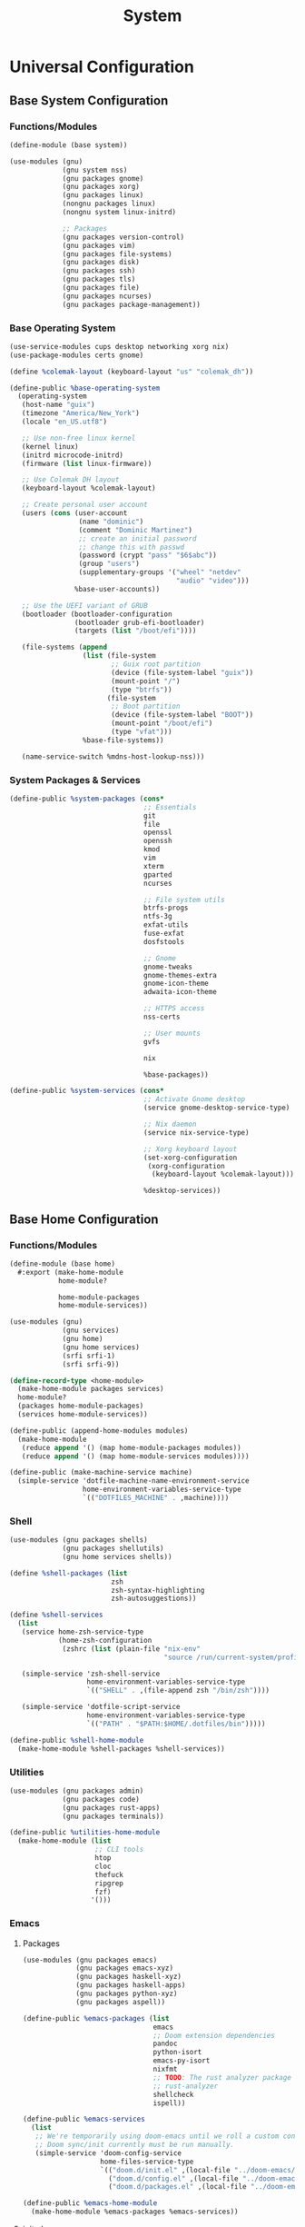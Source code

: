 #+TITLE: System

* Universal Configuration
** Base System Configuration
:PROPERTIES:
:header-args: :tangle base/system.scm
:END:
*** Functions/Modules
#+begin_src scheme
(define-module (base system))

(use-modules (gnu)
             (gnu system nss)
             (gnu packages gnome)
             (gnu packages xorg)
             (gnu packages linux)
             (nongnu packages linux)
             (nongnu system linux-initrd)

             ;; Packages
             (gnu packages version-control)
             (gnu packages vim)
             (gnu packages file-systems)
             (gnu packages disk)
             (gnu packages ssh)
             (gnu packages tls)
             (gnu packages file)
             (gnu packages ncurses)
             (gnu packages package-management))
#+end_src
*** Base Operating System
#+begin_src scheme
(use-service-modules cups desktop networking xorg nix)
(use-package-modules certs gnome)

(define %colemak-layout (keyboard-layout "us" "colemak_dh"))

(define-public %base-operating-system
  (operating-system
   (host-name "guix")
   (timezone "America/New_York")
   (locale "en_US.utf8")

   ;; Use non-free linux kernel
   (kernel linux)
   (initrd microcode-initrd)
   (firmware (list linux-firmware))

   ;; Use Colemak DH layout
   (keyboard-layout %colemak-layout)

   ;; Create personal user account
   (users (cons (user-account
                 (name "dominic")
                 (comment "Dominic Martinez")
                 ;; create an initial password
                 ;; change this with passwd
                 (password (crypt "pass" "$6$abc"))
                 (group "users")
                 (supplementary-groups '("wheel" "netdev"
                                         "audio" "video")))
                %base-user-accounts))

   ;; Use the UEFI variant of GRUB
   (bootloader (bootloader-configuration
                (bootloader grub-efi-bootloader)
                (targets (list "/boot/efi"))))

   (file-systems (append
                  (list (file-system
                         ;; Guix root partition
                         (device (file-system-label "guix"))
                         (mount-point "/")
                         (type "btrfs"))
                        (file-system
                         ;; Boot partition
                         (device (file-system-label "BOOT"))
                         (mount-point "/boot/efi")
                         (type "vfat")))
                  %base-file-systems))

   (name-service-switch %mdns-host-lookup-nss)))
#+end_src
*** System Packages & Services
#+begin_src scheme
(define-public %system-packages (cons*
                                 ;; Essentials
                                 git
                                 file
                                 openssl
                                 openssh
                                 kmod
                                 vim
                                 xterm
                                 gparted
                                 ncurses

                                 ;; File system utils
                                 btrfs-progs
                                 ntfs-3g
                                 exfat-utils
                                 fuse-exfat
                                 dosfstools

                                 ;; Gnome
                                 gnome-tweaks
                                 gnome-themes-extra
                                 gnome-icon-theme
                                 adwaita-icon-theme

                                 ;; HTTPS access
                                 nss-certs

                                 ;; User mounts
                                 gvfs

                                 nix

                                 %base-packages))

(define-public %system-services (cons*
                                 ;; Activate Gnome desktop
                                 (service gnome-desktop-service-type)

                                 ;; Nix daemon
                                 (service nix-service-type)

                                 ;; Xorg keyboard layout
                                 (set-xorg-configuration
                                  (xorg-configuration
                                   (keyboard-layout %colemak-layout)))

                                 %desktop-services))
#+end_src
** Base Home Configuration
:PROPERTIES:
:header-args: :tangle base/home.scm
:END:
*** Functions/Modules
#+begin_src scheme
(define-module (base home)
  #:export (make-home-module
            home-module?

            home-module-packages
            home-module-services))

(use-modules (gnu)
             (gnu services)
             (gnu home)
             (gnu home services)
             (srfi srfi-1)
             (srfi srfi-9))

(define-record-type <home-module>
  (make-home-module packages services)
  home-module?
  (packages home-module-packages)
  (services home-module-services))

(define-public (append-home-modules modules)
  (make-home-module
   (reduce append '() (map home-module-packages modules))
   (reduce append '() (map home-module-services modules))))

(define-public (make-machine-service machine)
  (simple-service 'dotfile-machine-name-environment-service
                  home-environment-variables-service-type
                  `(("DOTFILES_MACHINE" . ,machine))))
#+end_src
*** Shell
#+begin_src scheme
(use-modules (gnu packages shells)
             (gnu packages shellutils)
             (gnu home services shells))

(define %shell-packages (list
                         zsh
                         zsh-syntax-highlighting
                         zsh-autosuggestions))

(define %shell-services
  (list
   (service home-zsh-service-type
            (home-zsh-configuration
             (zshrc (list (plain-file "nix-env"
                                      "source /run/current-system/profile/etc/profile.d/nix.sh")))))

   (simple-service 'zsh-shell-service
                   home-environment-variables-service-type
                   `(("SHELL" . ,(file-append zsh "/bin/zsh"))))

   (simple-service 'dotfile-script-service
                   home-environment-variables-service-type
                   `(("PATH" . "$PATH:$HOME/.dotfiles/bin")))))

(define-public %shell-home-module
  (make-home-module %shell-packages %shell-services))
#+end_src
*** Utilities
#+begin_src scheme
(use-modules (gnu packages admin)
             (gnu packages code)
             (gnu packages rust-apps)
             (gnu packages terminals))

(define-public %utilities-home-module
  (make-home-module (list
                     ;; CLI tools
                     htop
                     cloc
                     thefuck
                     ripgrep
                     fzf)
                    '()))
#+end_src
*** Emacs
**** Packages
#+begin_src scheme
(use-modules (gnu packages emacs)
             (gnu packages emacs-xyz)
             (gnu packages haskell-xyz)
             (gnu packages haskell-apps)
             (gnu packages python-xyz)
             (gnu packages aspell))

(define-public %emacs-packages (list
                                emacs
                                ;; Doom extension dependencies
                                pandoc
                                python-isort
                                emacs-py-isort
                                nixfmt
                                ;; TODO: The rust analyzer package is broken as of 2021-12-25
                                ;; rust-analyzer
                                shellcheck
                                ispell))

(define-public %emacs-services
  (list
   ;; We're temporarily using doom-emacs until we roll a custom config.
   ;; Doom sync/init currently must be run manually.
   (simple-service 'doom-config-service
                   home-files-service-type
                   `(("doom.d/init.el" ,(local-file "../doom-emacs/init.el"))
                     ("doom.d/config.el" ,(local-file "../doom-emacs/config.el"))
                     ("doom.d/packages.el" ,(local-file "../doom-emacs/packages.el"))))))

(define-public %emacs-home-module
  (make-home-module %emacs-packages %emacs-services))
#+end_src
**** init.el
#+begin_src scheme :tangle doom-emacs/init.el
;;; init.el -*- lexical-binding: t; -*-

;; This file controls what Doom modules are enabled and what order they load
;; in. Remember to run 'doom sync' after modifying it!

;; NOTE Press 'SPC h d h' (or 'C-h d h' for non-vim users) to access Doom's
;;      documentation. There you'll find a "Module Index" link where you'll find
;;      a comprehensive list of Doom's modules and what flags they support.

;; NOTE Move your cursor over a module's name (or its flags) and press 'K' (or
;;      'C-c c k' for non-vim users) to view its documentation. This works on
;;      flags as well (those symbols that start with a plus).
;;
;;      Alternatively, press 'gd' (or 'C-c c d') on a module to browse its
;;      directory (for easy access to its source code).

(doom! :input
       ;;chinese
       ;;japanese
       ;;layout            ; auie,ctsrnm is the superior home row

       :completion
       company           ; the ultimate code completion backend
       ;;helm              ; the *other* search engine for love and life
       ;;ido               ; the other *other* search engine...
       ;;ivy               ; a search engine for love and life
       vertico           ; the search engine of the future

       :ui
       ;;deft              ; notational velocity for Emacs
       doom              ; what makes DOOM look the way it does
       doom-dashboard    ; a nifty splash screen for Emacs
       doom-quit         ; DOOM quit-message prompts when you quit Emacs
       ;;(emoji +unicode)  ; 🙂
       hl-todo           ; highlight TODO/FIXME/NOTE/DEPRECATED/HACK/REVIEW
       ;;hydra
       ;;indent-guides     ; highlighted indent columns
       ligatures         ; ligatures and symbols to make your code pretty again
       ;;minimap           ; show a map of the code on the side
       modeline          ; snazzy, Atom-inspired modeline, plus API
       ;;nav-flash         ; blink cursor line after big motions
       ;;neotree           ; a project drawer, like NERDTree for vim
       ophints           ; highlight the region an operation acts on
       (popup +defaults)   ; tame sudden yet inevitable temporary windows
       tabs              ; a tab bar for Emacs
       treemacs          ; a project drawer, like neotree but cooler
       ;;unicode           ; extended unicode support for various languages
       vc-gutter         ; vcs diff in the fringe
       vi-tilde-fringe   ; fringe tildes to mark beyond EOB
       ;;window-select     ; visually switch windows
       workspaces        ; tab emulation, persistence & separate workspaces
       ;;zen               ; distraction-free coding or writing

       :editor
       (evil +everywhere); come to the dark side, we have cookies
       file-templates    ; auto-snippets for empty files
       fold              ; (nigh) universal code folding
       (format +onsave)  ; automated prettiness
       ;;god               ; run Emacs commands without modifier keys
       ;;lispy             ; vim for lisp, for people who don't like vim
       ;;multiple-cursors  ; editing in many places at once
       ;;objed             ; text object editing for the innocent
       ;;parinfer          ; turn lisp into python, sort of
       ;;rotate-text       ; cycle region at point between text candidates
       snippets          ; my elves. They type so I don't have to
       ;;word-wrap         ; soft wrapping with language-aware indent

       :emacs
       dired             ; making dired pretty [functional]
       electric          ; smarter, keyword-based electric-indent
       ;;ibuffer         ; interactive buffer management
       undo              ; persistent, smarter undo for your inevitable mistakes
       vc                ; version-control and Emacs, sitting in a tree

       :term
       eshell            ; the elisp shell that works everywhere
       ;;shell             ; simple shell REPL for Emacs
       term              ; basic terminal emulator for Emacs
       ;;vterm             ; the best terminal emulation in Emacs

       :checkers
       syntax              ; tasing you for every semicolon you forget
       (spell +flyspell) ; tasing you for misspelling mispelling
       grammar           ; tasing grammar mistake every you make

       :tools
       ;;ansible
       ;;debugger          ; FIXME stepping through code, to help you add bugs
       ;;direnv
       ;;docker
       ;;editorconfig      ; let someone else argue about tabs vs spaces
       ;;ein               ; tame Jupyter notebooks with emacs
       (eval +overlay)     ; run code, run (also, repls)
       ;;gist              ; interacting with github gists
       lookup              ; navigate your code and its documentation
       lsp               ; M-x vscode
       magit             ; a git porcelain for Emacs
       ;;make              ; run make tasks from Emacs
       ;;pass              ; password manager for nerds
       pdf               ; pdf enhancements
       ;;prodigy           ; FIXME managing external services & code builders
       ;;rgb               ; creating color strings
       ;;taskrunner        ; taskrunner for all your projects
       ;;terraform         ; infrastructure as code
       ;;tmux              ; an API for interacting with tmux
       ;;upload            ; map local to remote projects via ssh/ftp

       :os
       (:if IS-MAC macos)  ; improve compatibility with macOS
       ;;tty               ; improve the terminal Emacs experience

       :lang
       ;;agda              ; types of types of types of types...
       ;;beancount         ; mind the GAAP
       (cc +lsp)                ; C > C++ == 1
       ;;clojure           ; java with a lisp
       ;;common-lisp       ; if you've seen one lisp, you've seen them all
       ;;coq               ; proofs-as-programs
       ;;crystal           ; ruby at the speed of c
       ;;csharp            ; unity, .NET, and mono shenanigans
       ;;data              ; config/data formats
       ;;(dart +flutter)   ; paint ui and not much else
       ;;dhall
       ;;elixir            ; erlang done right
       ;;elm               ; care for a cup of TEA?
       emacs-lisp        ; drown in parentheses
       ;;erlang            ; an elegant language for a more civilized age
       ;;ess               ; emacs speaks statistics
       ;;factor
       ;;faust             ; dsp, but you get to keep your soul
       ;;fsharp            ; ML stands for Microsoft's Language
       ;;fstar             ; (dependent) types and (monadic) effects and Z3
       ;;gdscript          ; the language you waited for
       ;;(go +lsp)         ; the hipster dialect
       (haskell +lsp)    ; a language that's lazier than I am
       ;;hy                ; readability of scheme w/ speed of python
       ;;idris             ; a language you can depend on
       ;;json              ; At least it ain't XML
       ;;(java +meghanada) ; the poster child for carpal tunnel syndrome
       javascript        ; all(hope(abandon(ye(who(enter(here))))))
       ;;julia             ; a better, faster MATLAB
       ;;kotlin            ; a better, slicker Java(Script)
       latex             ; writing papers in Emacs has never been so fun
       ;;lean              ; for folks with too much to prove
       ;;ledger            ; be audit you can be
       ;;lua               ; one-based indices? one-based indices
       markdown          ; writing docs for people to ignore
       ;;nim               ; python + lisp at the speed of c
       ;;nix               ; I hereby declare "nix geht mehr!"
       ;;ocaml             ; an objective camel
       org               ; organize your plain life in plain text
       ;;php               ; perl's insecure younger brother
       ;;plantuml          ; diagrams for confusing people more
       ;;purescript        ; javascript, but functional
       (python +lsp)            ; beautiful is better than ugly
       ;;qt                ; the 'cutest' gui framework ever
       racket            ; a DSL for DSLs
       ;;raku              ; the artist formerly known as perl6
       ;;rest              ; Emacs as a REST client
       ;;rst               ; ReST in peace
       ;;(ruby +rails)     ; 1.step {|i| p "Ruby is #{i.even? ? 'love' : 'life'}"}
       (rust +lsp)              ; Fe2O3.unwrap().unwrap().unwrap().unwrap()
       ;;scala             ; java, but good
       (scheme +guile)   ; a fully conniving family of lisps
       sh                ; she sells {ba,z,fi}sh shells on the C xor
       ;;sml
       ;;solidity          ; do you need a blockchain? No.
       ;;swift             ; who asked for emoji variables?
       ;;terra             ; Earth and Moon in alignment for performance.
       web               ; the tubes
       yaml              ; JSON, but readable
       ;;zig               ; C, but simpler

       :email
       ;;(mu4e +org +gmail)
       ;;notmuch
       ;;(wanderlust +gmail)

       :app
       ;;calendar
       ;;emms
       ;;everywhere        ; *leave* Emacs!? You must be joking
       ;;irc               ; how neckbeards socialize
       ;;(rss +org)        ; emacs as an RSS reader
       ;;twitter           ; twitter client https://twitter.com/vnought

       :config
       ;;literate
       (default +bindings +smartparens))
#+end_src
**** config.el
#+begin_src scheme :tangle doom-emacs/config.el
;;; $DOOMDIR/config.el -*- lexical-binding: t; -*-

;; Place your private configuration here! Remember, you do not need to run 'doom
;; sync' after modifying this file!


;; Some functionality uses this to identify you, e.g. GPG configuration, email
;; clients, file templates and snippets.
(setq user-full-name "Dominic Martinez"
      user-mail-address "martinez.dominic147@gmail.com")

;; Doom exposes five (optional) variables for controlling fonts in Doom. Here
;; are the three important ones:
;;
;; + `doom-font'
;; + `doom-variable-pitch-font'
;; + `doom-big-font' -- used for `doom-big-font-mode'; use this for
;;   presentations or streaming.
;;
;; They all accept either a font-spec, font string ("Input Mono-12"), or xlfd
;; font string. You generally only need these two:
;; (setq doom-font (font-spec :family "monospace" :size 12 :weight 'semi-light)
;;       doom-variable-pitch-font (font-spec :family "sans" :size 13))
(setq doom-font (font-spec :family "Hack"))

;; There are two ways to load a theme. Both assume the theme is installed and
;; available. You can either set `doom-theme' or manually load a theme with the
;; `load-theme' function. This is the default:
(setq doom-theme 'doom-monokai-pro)

;; If you use `org' and don't want your org files in the default location below,
;; change `org-directory'. It must be set before org loads!
(setq org-directory "~/org/")

;; This determines the style of line numbers in effect. If set to `nil', line
;; numbers are disabled. For relative line numbers, set this to `relative'.
(setq display-line-numbers-type 'relative)

;; Continuously scroll PDFs
(setq doc-view-continuous t)

;; Here are some additional functions/macros that could help you configure Doom:
;;
;; - `load!' for loading external *.el files relative to this one
;; - `use-package!' for configuring packages
;; - `after!' for running code after a package has loaded
;; - `add-load-path!' for adding directories to the `load-path', relative to
;;   this file. Emacs searches the `load-path' when you load packages with
;;   `require' or `use-package'.
;; - `map!' for binding new keys
;;
;; To get information about any of these functions/macros, move the cursor over
;; the highlighted symbol at press 'K' (non-evil users must press 'C-c c k').
;; This will open documentation for it, including demos of how they are used.
;;
;; You can also try 'gd' (or 'C-c c d') to jump to their definition and see how
;; they are implemented.
#+end_src
**** packages.el
#+begin_src scheme :tangle doom-emacs/packages.el
;; -*- no-byte-compile: t; -*-
;;; $DOOMDIR/packages.el

;; To install a package with Doom you must declare them here and run 'doom sync'
;; on the command line, then restart Emacs for the changes to take effect -- or
;; use 'M-x doom/reload'.


;; To install SOME-PACKAGE from MELPA, ELPA or emacsmirror:
;(package! some-package)

;; To install a package directly from a remote git repo, you must specify a
;; `:recipe'. You'll find documentation on what `:recipe' accepts here:
;; https://github.com/raxod502/straight.el#the-recipe-format
;(package! another-package
;  :recipe (:host github :repo "username/repo"))

;; If the package you are trying to install does not contain a PACKAGENAME.el
;; file, or is located in a subdirectory of the repo, you'll need to specify
;; `:files' in the `:recipe':
;(package! this-package
;  :recipe (:host github :repo "username/repo"
;           :files ("some-file.el" "src/lisp/*.el")))

;; If you'd like to disable a package included with Doom, you can do so here
;; with the `:disable' property:
;(package! builtin-package :disable t)

;; You can override the recipe of a built in package without having to specify
;; all the properties for `:recipe'. These will inherit the rest of its recipe
;; from Doom or MELPA/ELPA/Emacsmirror:
;(package! builtin-package :recipe (:nonrecursive t))
;(package! builtin-package-2 :recipe (:repo "myfork/package"))

;; Specify a `:branch' to install a package from a particular branch or tag.
;; This is required for some packages whose default branch isn't 'master' (which
;; our package manager can't deal with; see raxod502/straight.el#279)
;(package! builtin-package :recipe (:branch "develop"))

;; Use `:pin' to specify a particular commit to install.
;(package! builtin-package :pin "1a2b3c4d5e")


;; Doom's packages are pinned to a specific commit and updated from release to
;; release. The `unpin!' macro allows you to unpin single packages...
;(unpin! pinned-package)
;; ...or multiple packages
;(unpin! pinned-package another-pinned-package)
;; ...Or *all* packages (NOT RECOMMENDED; will likely break things)
;(unpin! t)
#+end_src
*** Programming Languages
**** Rust
#+begin_src scheme
(use-modules (gnu packages rust))

(define-public %rust-home-module
  (make-home-module (list rust) '()))
#+end_src
**** Node
#+begin_src scheme
(use-modules (gnu packages node))

(define-public %node-home-module
  (make-home-module (list node) '()))
#+end_src
**** C/C++
#+begin_src scheme
(use-modules (gnu packages llvm))

(define-public %c-home-module
  (make-home-module (list clang-toolchain) '()))
#+end_src
**** Python
#+begin_src scheme
(use-modules (gnu packages python))

(define-public %python-home-module
  (make-home-module (list python) '()))
#+end_src
**** Haskell
#+begin_src scheme
(use-modules (gnu packages haskell)
             (gnu packages haskell-apps))

(define-public %haskell-home-module
  (make-home-module (list ghc hoogle) '()))
#+end_src
**** Racket
#+begin_src scheme
(use-modules (gnu packages racket))

(define-public %racket-home-module
  (make-home-module (list racket) '()))
#+end_src
**** Full Language Configuration
#+begin_src scheme
(define-public %full-languages-home-module
  (append-home-modules (list
                        %rust-home-module
                        %node-home-module
                        %c-home-module
                        %python-home-module
                        %haskell-home-module
                        %racket-home-module)))
#+end_src
*** Nix
Many useful applications are not available in the Guix package repository due to their licensing requirements. Until I learn to create Guix packages, the simplest solution is to use Nix packages. In the current setup, all Nix packages will be tangled together in the [[Reconfigure Home]] script. Nix is installed system-wide to accomadate it's daemon service. Nix shell setup is done in [[Shell]].

TODO: Use a nicer, Lisp solution to managing Nix packages.

The following Nix config allows unfree packages and sets variables for path/desktop entries
#+begin_src scheme
(define %nix-services
  (list
   (simple-service 'nix-unfree-config-service
                   home-files-service-type
                   `(("config/nixpkgs/config.nix" ,(plain-file "nix-unfree-config"
                                                                "{ allowUnfree = true; }"))))

   (simple-service 'nix-env-service
                   home-environment-variables-service-type
                   `(("PATH" . "$PATH:$HOME/.nix-profile/bin")
                     ("XDG_DATA_DIRS" . "$XDG_DATA_DIRS:$HOME/.nix-profile/share")
                     ("XDG_CONFIG_DIRS" . "$XDG_CONFIG_DIRS:$HOME/.nix-profile/etc/xdg")))))

(define-public %nix-home-module
  (make-home-module '() %nix-services))
#+end_src
*** Applications
#+begin_src scheme
(use-modules (nongnu packages mozilla)
             (gnu packages maths)
             (gnu packages libreoffice)
             (gnu packages inkscape)
             (gnu packages gimp)
             (gnu packages video)
             (gnu packages audio))

(define-public %applications-home-module
  (make-home-module (list
                     firefox
                     speedcrunch
                     libreoffice
                     inkscape
                     gimp
                     vlc
                     handbrake
                     ffmpeg
                     audacity)
                    '()))
#+end_src

Nix applications:
#+begin_src shell :noweb-ref nix-packages :noweb-sep " " :tangle no
nixpkgs.discord nixpkgs.slack nixpkgs.zoom-us nixpkgs.pdfmixtool nixpkgs._1password-gui nixpkgs.spotify
#+end_src
*** Fonts
#+begin_src scheme
(use-modules (gnu packages fonts)
             (gnu packages gnome))

(define-public %fonts-home-module
  (make-home-module (list
                     font-hack
                     font-adobe-source-han-sans
                     gnome-icon-theme
                     adwaita-icon-theme)
                    '()))
#+end_src
*** Japanese
**** Japanese Input
IBus requires the cache to be removed and the following environment variables to be set for Anthy to work. See [[https://issues.guix.gnu.org/35610]].

#+begin_src scheme
(use-modules (gnu packages ibus))

(define %jpn-input-packages (list
                             ibus
                             ibus-anthy))

(define %jpn-input-services
  (list
   (simple-service 'jpn-input-service
                   home-environment-variables-service-type
                   `(("GUIX_GTK2_IM_MODULE_FILE" . "$HOME/.guix-home/profile/lib/gtk-2.0/2.10.0/immodules-gtk2.cache")
                     ("GUIX_GTK3_IM_MODULE_FILE" . "$HOME/.guix-home/profile/lib/gtk-3.0/3.0.0/immodules-gtk3.cache")))))

(define-public %jpn-input-home-module
  (make-home-module %jpn-input-packages %jpn-input-services))
#+end_src
**** Study Setup
#+begin_src scheme
(use-modules (gnu packages education))

;; TODO: Can we set Anki up declaratively?
(define-public %jpn-study-home-module
  (make-home-module (list
                     anki)
                    '()))
#+end_src
**** Full Japanese Configuration
#+begin_src scheme
(define-public %full-jpn-home-module
  (append-home-modules (list
                        %jpn-input-home-module
                        %jpn-study-home-module)))
#+end_src
*** Full Configuration
#+begin_src scheme
(define-public %full-home-module
  (append-home-modules (list
                        %shell-home-module
                        %utilities-home-module
                        %emacs-home-module
                        %full-languages-home-module
                        %nix-home-module
                        %applications-home-module
                        %fonts-home-module
                        %full-jpn-home-module)))

(define-public %home-packages (home-module-packages %full-home-module))
(define-public %home-services (home-module-services %full-home-module))
#+end_src
* Machine Configurations
** XPS 9700
*** System
#+begin_src scheme :tangle machines/xps-9700-system.scm
(use-modules (base system))

(operating-system
 (inherit %base-operating-system)
 (packages %system-packages)
 (services %system-services))
#+end_src
*** Home
#+begin_src scheme :tangle machines/xps-9700-home.scm
(use-modules (base home))

(home-environment
 (packages %home-packages)
 (services (cons*
            (make-machine-service "xps-9700")
            %home-services)))
#+end_src
* Scripts
** Script Utilities
The following shebang is necessary in bash scripts since guix does not have bash in the normal FHS location. We also grab the machine name either from the argument or the env variable.
#+name: script-utils
#+begin_src shell
function script_init {
    pushd ~/.dotfiles > /dev/null
}

function script_cleanup {
    popd > /dev/null
}

function machine_script_init {
    MACHINE=${1:-$DOTFILES_MACHINE}
    if [[ -z $MACHINE ]]; then
        echo "Error: machine could not be detected"
        script_cleanup
        exit 1
    fi
    script_init
}
#+end_src
** Reconfigure System
We need to initialize the script with the current user to capture their environment, but then the system reconfiguration and bootloader entry all need to be done with the root user. To do this, we create a script intended to be run with sudo that is passed the necessary values from the overall script.
#+begin_src shell :shebang "#!/usr/bin/env bash" :tangle bin/rs-sudo-subscript
guix system -L . reconfigure machines/${1}-system.scm

cat << EOF >> /boot/grub/grub.cfg
menuentry "Windows" {
  insmod part_gpt
  insmod fat
  insmod chain
  search --label --set=root BOOT
  chainloader (\$root)/EFI/Microsoft/Boot/bootmgfw.efi
}
EOF
#+end_src

#+begin_src shell :noweb yes :shebang "#!/usr/bin/env bash" :tangle bin/reconfigure-system
<<script-utils>>
#+end_src

#+begin_src sh :tangle bin/reconfigure-system
machine_script_init

sudo rs-sudo-subscript $MACHINE

script_cleanup
#+end_src
** Reconfigure Home
#+begin_src shell :noweb yes :shebang "#!/usr/bin/env bash" :tangle bin/reconfigure-home
<<script-utils>>
#+end_src

#+begin_src shell :noweb yes :tangle bin/reconfigure-home
machine_script_init

guix home -L . reconfigure machines/${MACHINE}-home.scm
nix-env -iA <<nix-packages>>

script_cleanup
#+end_src
** Pull Guix Channels
#+begin_src shell :noweb yes :shebang "#!/usr/bin/env bash" :tangle bin/guix-pull
<<script-utils>>
#+end_src

#+begin_src shell :tangle bin/guix-pull
script_init

guix pull -C channels.scm

script_cleanup
#+end_src

** Initialize User
The main step here is setting up nix, which can be done with the following:
#+begin_src shell :shebang "#!/usr/bin/env bash" :tangle bin/init-user
nix-channel --add https://nixos.org/channels/nixpkgs-unstable
nix-channel --update
#+end_src

We also need to remove the existing IBus cache so that the Anthy input will be detected; see [[Japanese Input]].
#+begin_src shell :tangle bin/init-user
rm -rf ~/.cache/ibus
#+end_src
